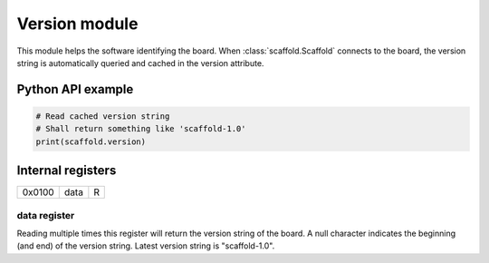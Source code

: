 Version module
==============

This module helps the software identifying the board. When
:class:`scaffold.Scaffold` connects to the board, the version string is
automatically queried and cached in the version attribute.


Python API example
------------------

.. code-block:: python

    # Read cached version string
    # Shall return something like 'scaffold-1.0'
    print(scaffold.version)


Internal registers
------------------

+--------+------+---+
| 0x0100 | data | R |
+--------+------+---+


data register
^^^^^^^^^^^^^

Reading multiple times this register will return the version string of the
board. A null character indicates the beginning (and end) of the version
string. Latest version string is "scaffold-1.0".

